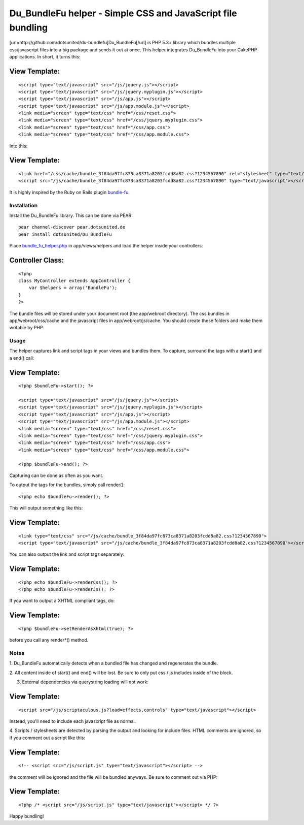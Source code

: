 Du_BundleFu helper - Simple CSS and JavaScript file bundling
============================================================

[url=http://github.com/dotsunited/du-bundlefu]Du_BundleFu[/url] is PHP
5.3+ library which bundles multiple css/javascript files into a big
package and sends it out at once. This helper integrates Du_BundleFu
into your CakePHP applications.
In short, it turns this:

View Template:
``````````````

::

    <script type="text/javascript" src="/js/jquery.js"></script>
    <script type="text/javascript" src="/js/jquery.myplugin.js"></script>
    <script type="text/javascript" src="/js/app.js"></script>
    <script type="text/javascript" src="/js/app.module.js"></script>
    <link media="screen" type="text/css" href="/css/reset.css">
    <link media="screen" type="text/css" href="/css/jquery.myplugin.css">
    <link media="screen" type="text/css" href="/css/app.css">
    <link media="screen" type="text/css" href="/css/app.module.css">

Into this:

View Template:
``````````````

::

    <link href="/css/cache/bundle_3f84da97fc873ca8371a8203fcdd8a82.css?1234567890" rel="stylesheet" type="text/css">
    <script src="/js/cache/bundle_3f84da97fc873ca8371a8203fcdd8a82.css?1234567890" type="text/javascript"></script>

It is highly inspired by the Ruby on Rails plugin `bundle-fu`_.


Installation
~~~~~~~~~~~~

Install the Du_BundleFu library. This can be done via PEAR:

::

    pear channel-discover pear.dotsunited.de
    pear install dotsunited/Du_BundleFu

Place `bundle_fu_helper.php`_ in app/views/helpers and load the helper
inside your controllers:

Controller Class:
`````````````````

::

    <?php 
    class MyController extends AppController {
        var $helpers = array('BundleFu');
    }
    ?>

The bundle files will be stored under your document root (the
app/webroot directory). The css bundles in app/webroot/css/cache and
the javascript files in app/webroot/js/cache. You should create these
folders and make them writable by PHP.


Usage
~~~~~

The helper captures link and script tags in your views and bundles
them. To capture, surround the tags with a start() and a end() call:

View Template:
``````````````

::

    <?php $bundleFu->start(); ?>
    
    <script type="text/javascript" src="/js/jquery.js"></script>
    <script type="text/javascript" src="/js/jquery.myplugin.js"></script>
    <script type="text/javascript" src="/js/app.js"></script>
    <script type="text/javascript" src="/js/app.module.js"></script>
    <link media="screen" type="text/css" href="/css/reset.css">
    <link media="screen" type="text/css" href="/css/jquery.myplugin.css">
    <link media="screen" type="text/css" href="/css/app.css">
    <link media="screen" type="text/css" href="/css/app.module.css">
    
    <?php $bundleFu->end(); ?>

Capturing can be done as often as you want.

To output the tags for the bundles, simply call render():

::

    <?php echo $bundleFu->render(); ?>

This will output something like this:

View Template:
``````````````

::

    <link type="text/css" src="/js/cache/bundle_3f84da97fc873ca8371a8203fcdd8a82.css?1234567890">
    <script type="text/javascript" src="/js/cache/bundle_3f84da97fc873ca8371a8203fcdd8a82.css?1234567890"></script>

You can also output the link and script tags separately:

View Template:
``````````````

::

    <?php echo $bundleFu->renderCss(); ?>
    <?php echo $bundleFu->renderJs(); ?>

If you want to output a XHTML compliant tags, do:

View Template:
``````````````

::

    <?php $bundleFu->setRenderAsXhtml(true); ?>

before you call any render*() method.


Notes
~~~~~

1. Du_BundleFu automatically detects when a bundled file has changed
and regenerates the bundle.

2. All content inside of start() and end() will be lost. Be sure to
only put css / js includes inside of the block.

3. External dependencies via querystring loading will not work:

View Template:
``````````````

::

    <script src="/js/scriptaculous.js?load=effects,controls" type="text/javascript"></script>


Instead, you'll need to include each javascript file as normal.

4. Scripts / stylesheets are detected by parsing the output and
looking for include files. HTML comments are ignored, so if you
comment out a script like this:

View Template:
``````````````

::

    <!-- <script src="/js/script.js" type="text/javascript"></script> -->


the comment will be ignored and the file will be bundled anyways. Be
sure to comment out via PHP:

View Template:
``````````````

::

    <?php /* <script src="/js/script.js" type="text/javascript"></script> */ ?>

Happy bundling!

.. _bundle-fu: http://code.google.com/p/bundle-fu/
.. _bundle_fu_helper.php: http://github.com/dotsunited/du-bundlefu/raw/master/integration/cakephp/bundle_fu.php

.. author:: jsor
.. categories:: articles, helpers
.. tags:: Helpers

